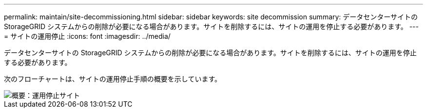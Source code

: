 ---
permalink: maintain/site-decommissioning.html 
sidebar: sidebar 
keywords: site decommission 
summary: データセンターサイトの StorageGRID システムからの削除が必要になる場合があります。サイトを削除するには、サイトの運用を停止する必要があります。 
---
= サイトの運用停止
:icons: font
:imagesdir: ../media/


[role="lead"]
データセンターサイトの StorageGRID システムからの削除が必要になる場合があります。サイトを削除するには、サイトの運用を停止する必要があります。

次のフローチャートは、サイトの運用停止手順の概要を示しています。

image::../media/overview_decommission_site.png[概要：運用停止サイト]
